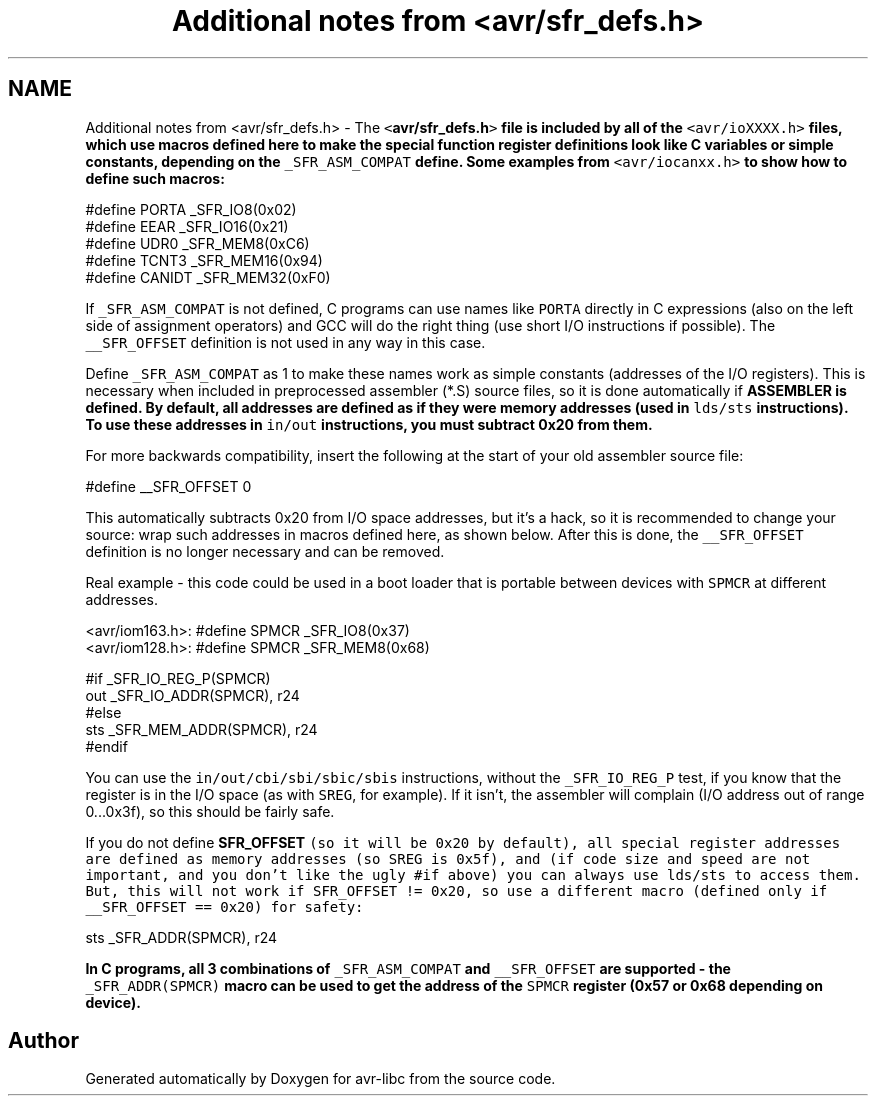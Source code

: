 .TH "Additional notes from <avr/sfr_defs.h>" 3 "Fri Aug 17 2012" "Version 1.8.0" "avr-libc" \" -*- nroff -*-
.ad l
.nh
.SH NAME
Additional notes from <avr/sfr_defs.h> \- The \fC<\fBavr/sfr_defs\&.h\fP>\fP file is included by all of the \fC<avr/ioXXXX\&.h>\fP files, which use macros defined here to make the special function register definitions look like C variables or simple constants, depending on the \fC_SFR_ASM_COMPAT\fP define\&. Some examples from \fC<avr/iocanxx\&.h>\fP to show how to define such macros:
.PP
.PP
.nf
#define PORTA   _SFR_IO8(0x02)
#define EEAR    _SFR_IO16(0x21)
#define UDR0    _SFR_MEM8(0xC6)
#define TCNT3   _SFR_MEM16(0x94)
#define CANIDT  _SFR_MEM32(0xF0)
.fi
.PP
.PP
If \fC_SFR_ASM_COMPAT\fP is not defined, C programs can use names like \fCPORTA\fP directly in C expressions (also on the left side of assignment operators) and GCC will do the right thing (use short I/O instructions if possible)\&. The \fC__SFR_OFFSET\fP definition is not used in any way in this case\&.
.PP
Define \fC_SFR_ASM_COMPAT\fP as 1 to make these names work as simple constants (addresses of the I/O registers)\&. This is necessary when included in preprocessed assembler (*\&.S) source files, so it is done automatically if \fC\fBASSEMBLER\fP\fP is defined\&. By default, all addresses are defined as if they were memory addresses (used in \fClds/sts\fP instructions)\&. To use these addresses in \fCin/out\fP instructions, you must subtract 0x20 from them\&.
.PP
For more backwards compatibility, insert the following at the start of your old assembler source file:
.PP
.PP
.nf
#define __SFR_OFFSET 0
.fi
.PP
.PP
This automatically subtracts 0x20 from I/O space addresses, but it's a hack, so it is recommended to change your source: wrap such addresses in macros defined here, as shown below\&. After this is done, the \fC__SFR_OFFSET\fP definition is no longer necessary and can be removed\&.
.PP
Real example - this code could be used in a boot loader that is portable between devices with \fCSPMCR\fP at different addresses\&.
.PP
.PP
.nf
<avr/iom163.h>: #define SPMCR _SFR_IO8(0x37)
<avr/iom128.h>: #define SPMCR _SFR_MEM8(0x68)
.fi
.PP
.PP
.PP
.nf
#if _SFR_IO_REG_P(SPMCR)
        out     _SFR_IO_ADDR(SPMCR), r24
#else
        sts     _SFR_MEM_ADDR(SPMCR), r24
#endif
.fi
.PP
.PP
You can use the \fCin/out/cbi/sbi/sbic/sbis\fP instructions, without the \fC_SFR_IO_REG_P\fP test, if you know that the register is in the I/O space (as with \fCSREG\fP, for example)\&. If it isn't, the assembler will complain (I/O address out of range 0\&.\&.\&.0x3f), so this should be fairly safe\&.
.PP
If you do not define \fC\fBSFR_OFFSET\fP (so it will be 0x20 by default), all special register addresses are defined as memory addresses (so \fCSREG\fP is 0x5f), and (if code size and speed are not important, and you don't like the ugly #if above) you can always use lds/sts to access them\&. But, this will not work if \fCSFR_OFFSET\fP != 0x20, so use a different macro (defined only if \fC__SFR_OFFSET\fP == 0x20) for safety:\fP
.PP
\fB
.PP
.nf
        sts     _SFR_ADDR(SPMCR), r24

.fi
.PP
\fP
.PP
\fB In C programs, all 3 combinations of \fC_SFR_ASM_COMPAT\fP and \fC__SFR_OFFSET\fP are supported - the \fC_SFR_ADDR(SPMCR)\fP macro can be used to get the address of the \fCSPMCR\fP register (0x57 or 0x68 depending on device)\&. \fP
.SH "Author"
.PP 
Generated automatically by Doxygen for avr-libc from the source code\&.
